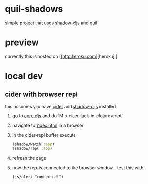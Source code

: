 * quil-shadows
simple project that uses shadow-cljs and quil
* preview
currently this is hosted on [[http:heroku.com][heroku] ]
* local dev
** cider with browser repl
this assumes you have [[https://docs.cider.mx/cider/0.23/basics/installation.html][cider]] and [[https://shadow-cljs.github.io/docs/UsersGuide.html#_installation][shadow-cljs]] installed
1. go to [[file:src/quil_shadows/core.cljs][core.cljs]] and do `M-x cider-jack-in-clojurescript`
2. navigate to [[file:public/index.html][index.html]] in a browser
3. in the cider-repl buffer execute
  #+BEGIN_SRC clojure
  (shadow/watch :app)
  (shadow/repl :app)
  #+END_SRC
4. refresh the page
5. now the repl is connected to the browser window - test this with
  #+BEGIN_SRC
  (js/alert "connected!")
  #+END_SRC
